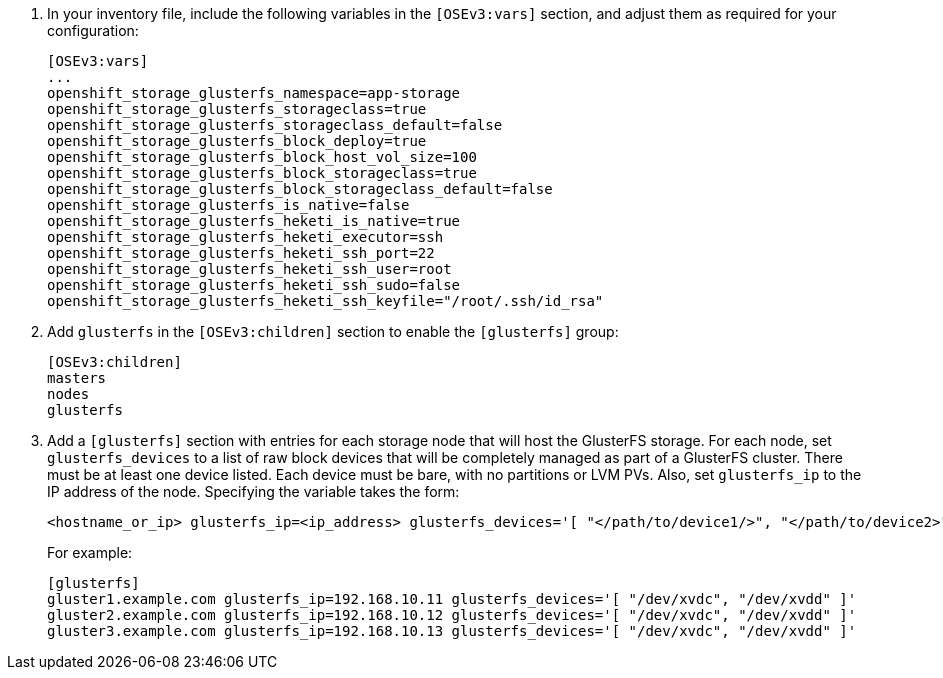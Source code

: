 . In your inventory file, include the following variables in the `[OSEv3:vars]`
section, and adjust them as required for your configuration:
+
----
[OSEv3:vars]
...
openshift_storage_glusterfs_namespace=app-storage
openshift_storage_glusterfs_storageclass=true
openshift_storage_glusterfs_storageclass_default=false
openshift_storage_glusterfs_block_deploy=true
openshift_storage_glusterfs_block_host_vol_size=100
openshift_storage_glusterfs_block_storageclass=true
openshift_storage_glusterfs_block_storageclass_default=false
openshift_storage_glusterfs_is_native=false
openshift_storage_glusterfs_heketi_is_native=true
openshift_storage_glusterfs_heketi_executor=ssh
openshift_storage_glusterfs_heketi_ssh_port=22
openshift_storage_glusterfs_heketi_ssh_user=root
openshift_storage_glusterfs_heketi_ssh_sudo=false
openshift_storage_glusterfs_heketi_ssh_keyfile="/root/.ssh/id_rsa"
----

. Add `glusterfs` in the `[OSEv3:children]` section to enable the `[glusterfs]`
group:
+
----
[OSEv3:children]
masters
nodes
glusterfs
----

. Add a `[glusterfs]` section with entries for each storage node that will host
the GlusterFS storage. For each node, set `glusterfs_devices` to a list of raw
block devices that will be completely managed as part of a GlusterFS cluster.
There must be at least one device listed. Each device must be bare, with no
partitions or LVM PVs. Also, set `glusterfs_ip` to the IP address of the node.
Specifying the variable takes the form:
+
----
<hostname_or_ip> glusterfs_ip=<ip_address> glusterfs_devices='[ "</path/to/device1/>", "</path/to/device2>", ... ]'
----
+
For example:
+
----
[glusterfs]
gluster1.example.com glusterfs_ip=192.168.10.11 glusterfs_devices='[ "/dev/xvdc", "/dev/xvdd" ]'
gluster2.example.com glusterfs_ip=192.168.10.12 glusterfs_devices='[ "/dev/xvdc", "/dev/xvdd" ]'
gluster3.example.com glusterfs_ip=192.168.10.13 glusterfs_devices='[ "/dev/xvdc", "/dev/xvdd" ]'
----
